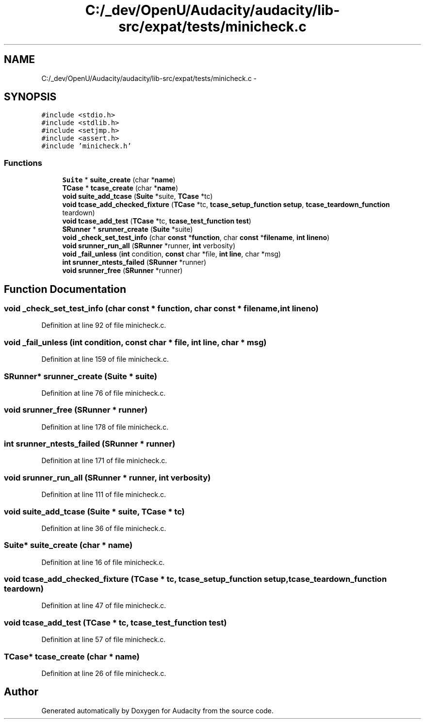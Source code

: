 .TH "C:/_dev/OpenU/Audacity/audacity/lib-src/expat/tests/minicheck.c" 3 "Thu Apr 28 2016" "Audacity" \" -*- nroff -*-
.ad l
.nh
.SH NAME
C:/_dev/OpenU/Audacity/audacity/lib-src/expat/tests/minicheck.c \- 
.SH SYNOPSIS
.br
.PP
\fC#include <stdio\&.h>\fP
.br
\fC#include <stdlib\&.h>\fP
.br
\fC#include <setjmp\&.h>\fP
.br
\fC#include <assert\&.h>\fP
.br
\fC#include 'minicheck\&.h'\fP
.br

.SS "Functions"

.in +1c
.ti -1c
.RI "\fBSuite\fP * \fBsuite_create\fP (char *\fBname\fP)"
.br
.ti -1c
.RI "\fBTCase\fP * \fBtcase_create\fP (char *\fBname\fP)"
.br
.ti -1c
.RI "\fBvoid\fP \fBsuite_add_tcase\fP (\fBSuite\fP *suite, \fBTCase\fP *tc)"
.br
.ti -1c
.RI "\fBvoid\fP \fBtcase_add_checked_fixture\fP (\fBTCase\fP *tc, \fBtcase_setup_function\fP \fBsetup\fP, \fBtcase_teardown_function\fP teardown)"
.br
.ti -1c
.RI "\fBvoid\fP \fBtcase_add_test\fP (\fBTCase\fP *tc, \fBtcase_test_function\fP \fBtest\fP)"
.br
.ti -1c
.RI "\fBSRunner\fP * \fBsrunner_create\fP (\fBSuite\fP *suite)"
.br
.ti -1c
.RI "\fBvoid\fP \fB_check_set_test_info\fP (char \fBconst\fP *\fBfunction\fP, char \fBconst\fP *\fBfilename\fP, \fBint\fP \fBlineno\fP)"
.br
.ti -1c
.RI "\fBvoid\fP \fBsrunner_run_all\fP (\fBSRunner\fP *runner, \fBint\fP verbosity)"
.br
.ti -1c
.RI "\fBvoid\fP \fB_fail_unless\fP (\fBint\fP condition, \fBconst\fP char *file, \fBint\fP \fBline\fP, char *msg)"
.br
.ti -1c
.RI "\fBint\fP \fBsrunner_ntests_failed\fP (\fBSRunner\fP *runner)"
.br
.ti -1c
.RI "\fBvoid\fP \fBsrunner_free\fP (\fBSRunner\fP *runner)"
.br
.in -1c
.SH "Function Documentation"
.PP 
.SS "\fBvoid\fP _check_set_test_info (char \fBconst\fP * function, char \fBconst\fP * filename, \fBint\fP lineno)"

.PP
Definition at line 92 of file minicheck\&.c\&.
.SS "\fBvoid\fP _fail_unless (\fBint\fP condition, \fBconst\fP char * file, \fBint\fP line, char * msg)"

.PP
Definition at line 159 of file minicheck\&.c\&.
.SS "\fBSRunner\fP* srunner_create (\fBSuite\fP * suite)"

.PP
Definition at line 76 of file minicheck\&.c\&.
.SS "\fBvoid\fP srunner_free (\fBSRunner\fP * runner)"

.PP
Definition at line 178 of file minicheck\&.c\&.
.SS "\fBint\fP srunner_ntests_failed (\fBSRunner\fP * runner)"

.PP
Definition at line 171 of file minicheck\&.c\&.
.SS "\fBvoid\fP srunner_run_all (\fBSRunner\fP * runner, \fBint\fP verbosity)"

.PP
Definition at line 111 of file minicheck\&.c\&.
.SS "\fBvoid\fP suite_add_tcase (\fBSuite\fP * suite, \fBTCase\fP * tc)"

.PP
Definition at line 36 of file minicheck\&.c\&.
.SS "\fBSuite\fP* suite_create (char * name)"

.PP
Definition at line 16 of file minicheck\&.c\&.
.SS "\fBvoid\fP tcase_add_checked_fixture (\fBTCase\fP * tc, \fBtcase_setup_function\fP setup, \fBtcase_teardown_function\fP teardown)"

.PP
Definition at line 47 of file minicheck\&.c\&.
.SS "\fBvoid\fP tcase_add_test (\fBTCase\fP * tc, \fBtcase_test_function\fP test)"

.PP
Definition at line 57 of file minicheck\&.c\&.
.SS "\fBTCase\fP* tcase_create (char * name)"

.PP
Definition at line 26 of file minicheck\&.c\&.
.SH "Author"
.PP 
Generated automatically by Doxygen for Audacity from the source code\&.
